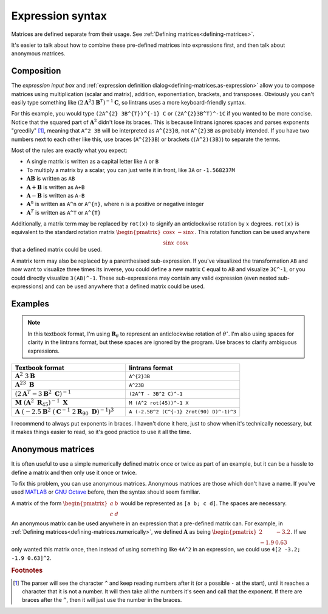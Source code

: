 .. _expression-syntax:

Expression syntax
=================

Matrices are defined separate from their usage. See :ref:`Defining matrices<defining-matrices>`.

It's easier to talk about how to combine these pre-defined matrices into expressions first, and
then talk about anonymous matrices.

Composition
-----------

The `expression input box` and :ref:`expression definition dialog<defining-matrices.as-expression>`
allow you to compose matrices using multiplication (scalar and matrix), addition, exponentiation,
brackets, and transposes. Obviously you can't easily type something like
:math:`\left(2\mathbf{A}^{2}3\mathbf{B}^{T}\right)^{-1}\mathbf{C}`, so lintrans uses a more
keyboard-friendly syntax.

For this example, you would type ``(2A^{2} 3B^{T})^{-1} C`` or ``(2A^{2}3B^T)^-1C`` if you wanted
to be more concise. Notice that the squared part of :math:`\mathbf{A}^{2}` didn't lose its braces.
This is because lintrans ignores spaces and parses exponents "greedily" [#]_, meaning that ``A^2
3B`` will be interpreted as ``A^{23}B``, not ``A^{2}3B`` as probably intended. If you have two
numbers next to each other like this, use braces (``A^{2}3B``) or brackets (``(A^2)(3B)``) to
separate the terms.

Most of the rules are exactly what you expect:

- A single matrix is written as a capital letter like ``A`` or ``B``
- To multiply a matrix by a scalar, you can just write it in front, like ``3A`` or ``-1.568237M``
- :math:`\mathbf{AB}` is written as ``AB``
- :math:`\mathbf{A} + \mathbf{B}` is written as ``A+B``
- :math:`\mathbf{A} - \mathbf{B}` is written as ``A-B``
- :math:`\mathbf{A}^{n}` is written as ``A^n`` or ``A^{n}``, where ``n`` is a positive or negative
  integer
- :math:`\mathbf{A}^{T}` is written as ``A^T`` or ``A^{T}``

Additionally, a matrix term may be replaced by ``rot(x)`` to signify an anticlockwise rotation by
:math:`x` degrees. ``rot(x)`` is equivalent to the standard rotation matrix
:math:`\begin{pmatrix}\cos x & -\sin x\\ \sin x & \cos x\end{pmatrix}`. This rotation function can
be used anywhere that a defined matrix could be used.

A matrix term may also be replaced by a parenthesised sub-expression. If you've visualized the
transformation ``AB`` and now want to visualize three times its inverse, you could define a new
matrix ``C`` equal to ``AB`` and visualize ``3C^-1``, or you could directly visualize ``3(AB)^-1``.
These sub-expressions may contain any valid expression (even nested sub-expressions) and can be
used anywhere that a defined matrix could be used.

Examples
--------

.. note::
   In this textbook format, I'm using :math:`\mathbf{R}_{\theta}` to represent an anticlockwise
   rotation of :math:`\theta^{\circ}`. I'm also using spaces for clarity in the lintrans format,
   but these spaces are ignored by the program. Use braces to clarify ambiguous expressions.

.. list-table::
   :widths: 50 50
   :header-rows: 1

   * - Textbook format
     - lintrans format
   * - :math:`\mathbf{A}^{2}\ 3\mathbf{B}`
     - ``A^{2}3B``
   * - :math:`\mathbf{A}^{23}\ \mathbf{B}`
     - ``A^23B``
   * - :math:`\left(2\mathbf{A}^{T} - 3\mathbf{B}^{2}\ \mathbf{C}\right)^{-1}`
     - ``(2A^T - 3B^2 C)^-1``
   * - :math:`\mathbf{M}\ \left(\mathbf{A}^{2}\ \mathbf{R}_{45}\right)^{-1}\ \mathbf{X}`
     - ``M (A^2 rot(45))^-1 X``
   * - :math:`\mathbf{A}\ \left(-2.5\mathbf{B}^{2}\ \left(\mathbf{C}^{-1}\ 2\mathbf{R}_{90}\ \mathbf{D}\right)^{-1}\right)^{3}`
     - ``A (-2.5B^2 (C^{-1} 2rot(90) D)^-1)^3``

I recommend to always put exponents in braces. I haven't done it here, just to show when it's
technically necessary, but it makes things easier to read, so it's good practice to use it all the
time.

Anonymous matrices
------------------

It is often useful to use a simple numerically defined matrix once or twice as part of an example,
but it can be a hassle to define a matrix and then only use it once or twice.

To fix this problem, you can use anonymous matrices. Anonymous matrices are those which don't have
a name. If you've used `MATLAB <https://en.wikipedia.org/wiki/MATLAB>`_ or `GNU Octave
<https://octave.org/index#>`_ before, then the syntax should seem familiar.

A matrix of the form :math:`\begin{pmatrix}a & b\\ c & d\end{pmatrix}` would be represented as
``[a b; c d]``. The spaces are necessary.

An anonymous matrix can be used anywhere in an expression that a pre-defined matrix can. For
example, in :ref:`Defining matrices<defining-matrices.numerically>`, we defined :math:`\mathbf{A}`
as being :math:`\begin{pmatrix}2 & -3.2\\ -1.9 & 0.63\end{pmatrix}`. If we only wanted this matrix
once, then instead of using something like ``4A^2`` in an expression, we could use ``4[2 -3.2; -1.9
0.63]^2``.

.. rubric:: Footnotes

.. [#] The parser will see the character ``^`` and keep reading numbers after it (or a possible
   ``-`` at the start), until it reaches a character that it is not a number. It will then take all
   the numbers it's seen and call that the exponent. If there are braces after the ``^``, then it
   will just use the number in the braces.
